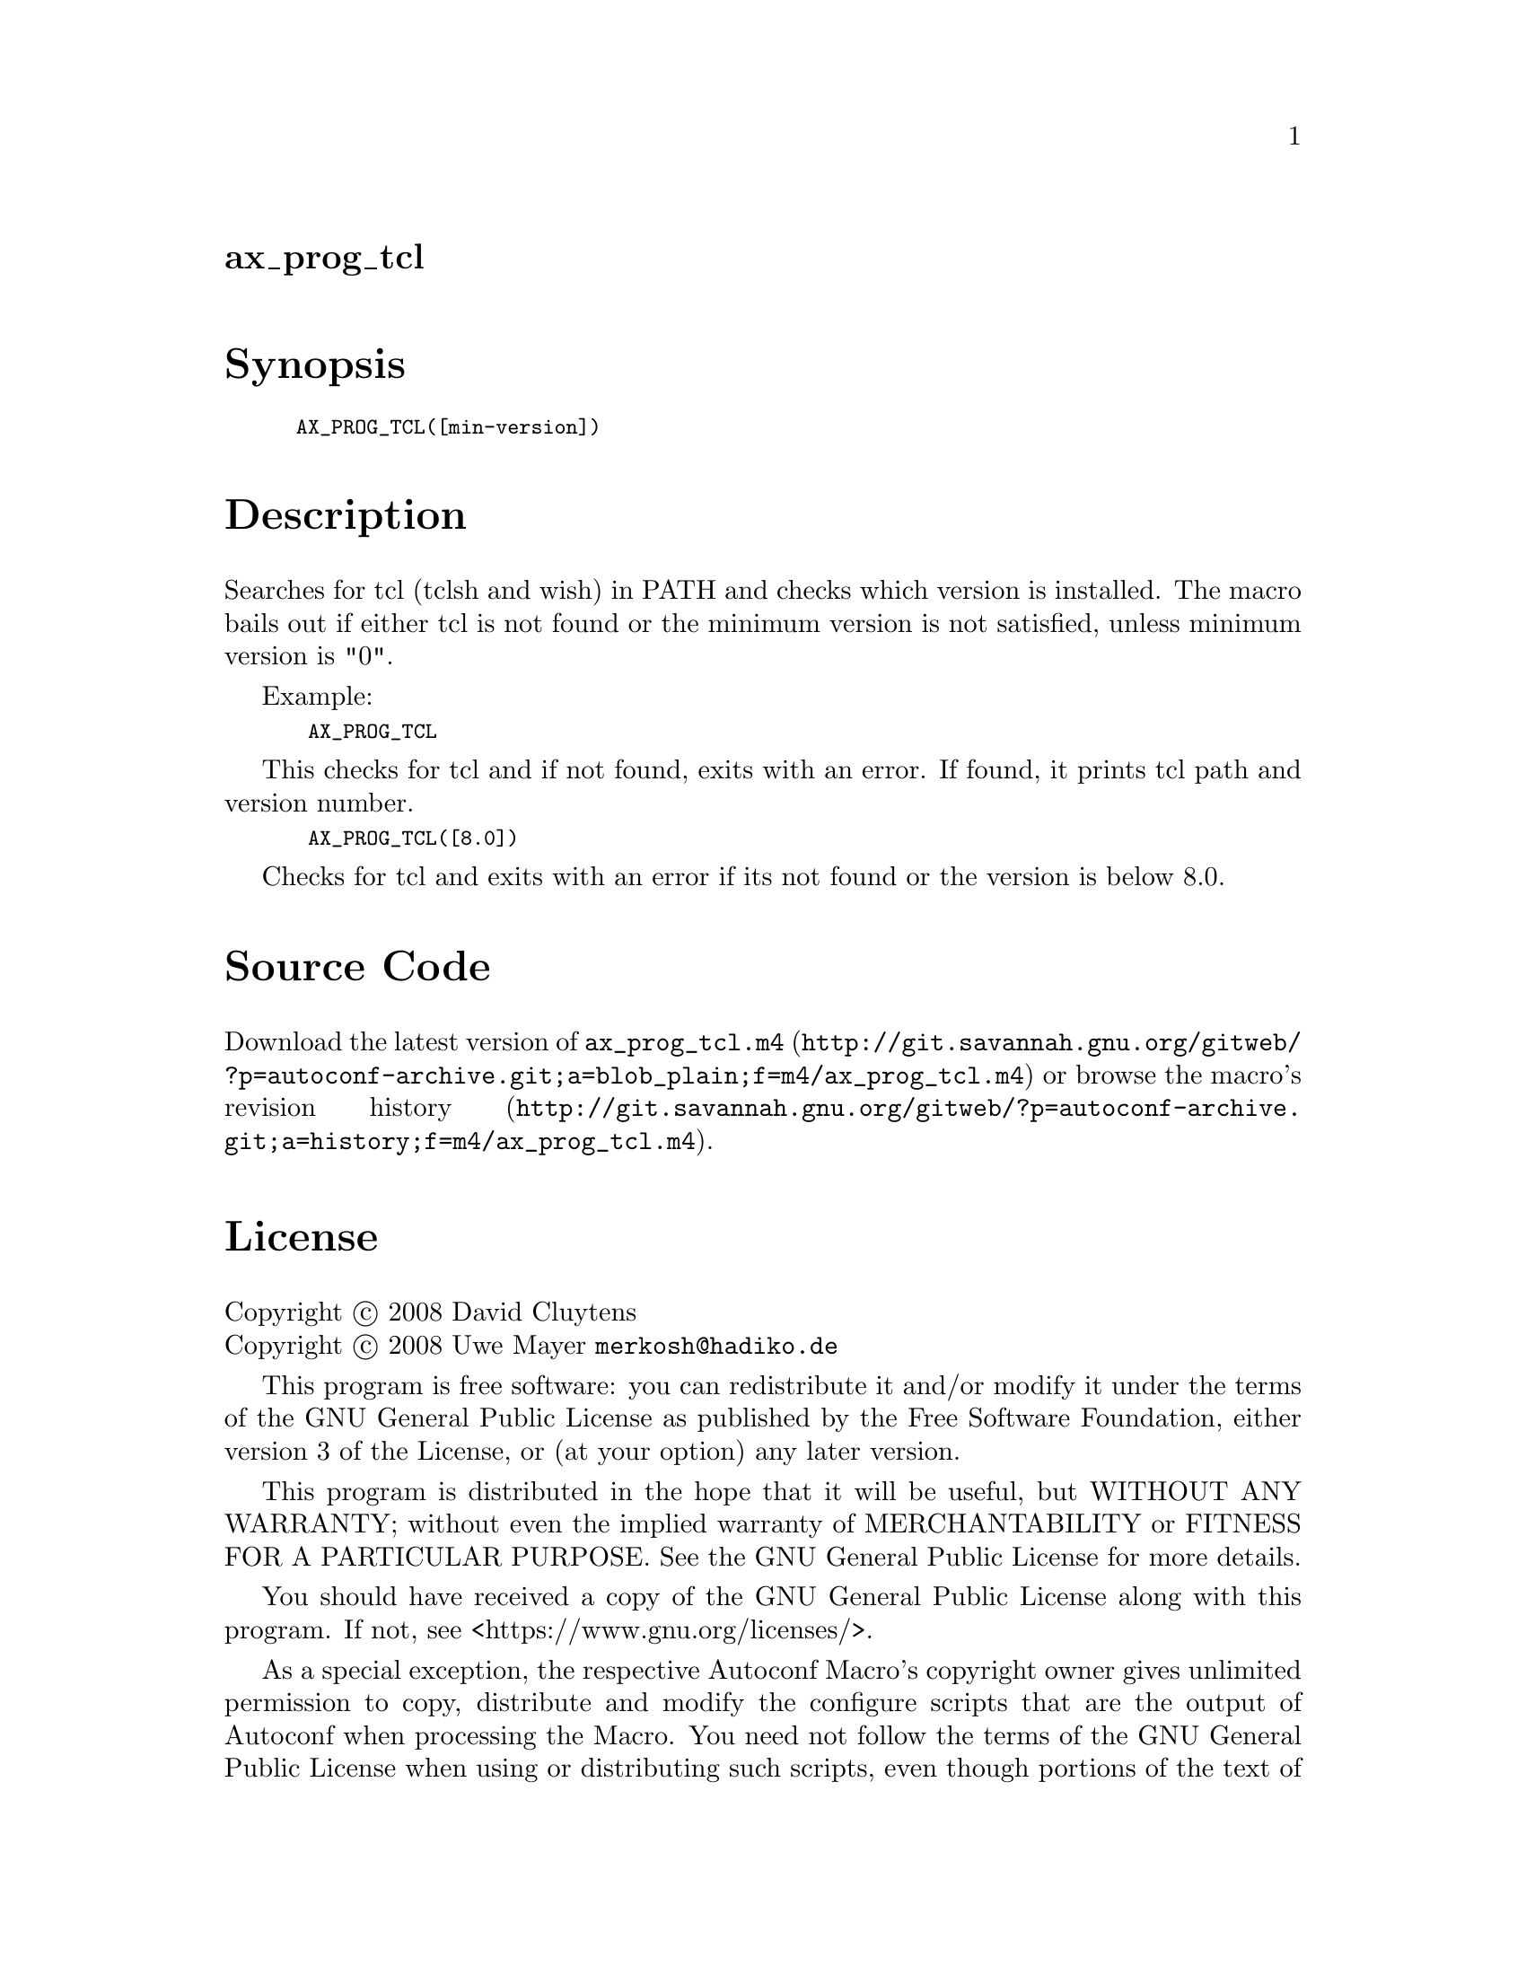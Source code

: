 @node ax_prog_tcl
@unnumberedsec ax_prog_tcl

@majorheading Synopsis

@smallexample
AX_PROG_TCL([min-version])
@end smallexample

@majorheading Description

Searches for tcl (tclsh and wish) in PATH and checks which version is
installed. The macro bails out if either tcl is not found or the minimum
version is not satisfied, unless minimum version is "0".

Example:

@smallexample
 AX_PROG_TCL
@end smallexample

This checks for tcl and if not found, exits with an error. If found, it
prints tcl path and version number.

@smallexample
 AX_PROG_TCL([8.0])
@end smallexample

Checks for tcl and exits with an error if its not found or the version
is below 8.0.

@majorheading Source Code

Download the
@uref{http://git.savannah.gnu.org/gitweb/?p=autoconf-archive.git;a=blob_plain;f=m4/ax_prog_tcl.m4,latest
version of @file{ax_prog_tcl.m4}} or browse
@uref{http://git.savannah.gnu.org/gitweb/?p=autoconf-archive.git;a=history;f=m4/ax_prog_tcl.m4,the
macro's revision history}.

@majorheading License

@w{Copyright @copyright{} 2008 David Cluytens} @* @w{Copyright @copyright{} 2008 Uwe Mayer @email{merkosh@@hadiko.de}}

This program is free software: you can redistribute it and/or modify it
under the terms of the GNU General Public License as published by the
Free Software Foundation, either version 3 of the License, or (at your
option) any later version.

This program is distributed in the hope that it will be useful, but
WITHOUT ANY WARRANTY; without even the implied warranty of
MERCHANTABILITY or FITNESS FOR A PARTICULAR PURPOSE. See the GNU General
Public License for more details.

You should have received a copy of the GNU General Public License along
with this program. If not, see <https://www.gnu.org/licenses/>.

As a special exception, the respective Autoconf Macro's copyright owner
gives unlimited permission to copy, distribute and modify the configure
scripts that are the output of Autoconf when processing the Macro. You
need not follow the terms of the GNU General Public License when using
or distributing such scripts, even though portions of the text of the
Macro appear in them. The GNU General Public License (GPL) does govern
all other use of the material that constitutes the Autoconf Macro.

This special exception to the GPL applies to versions of the Autoconf
Macro released by the Autoconf Archive. When you make and distribute a
modified version of the Autoconf Macro, you may extend this special
exception to the GPL to apply to your modified version as well.
